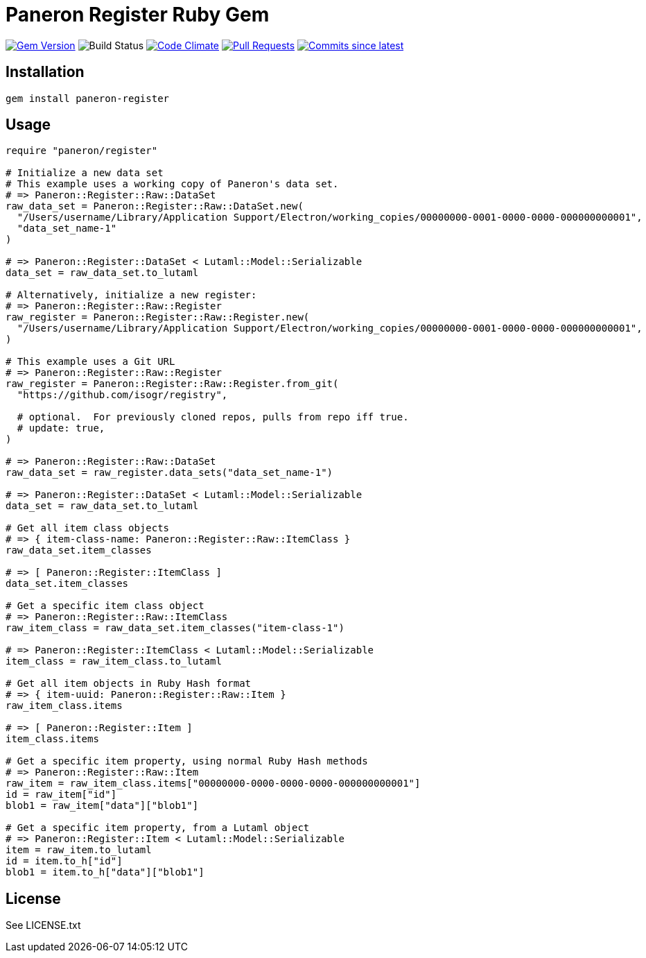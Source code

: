 = Paneron Register Ruby Gem

image:https://img.shields.io/gem/v/paneron-register.svg["Gem Version", link="https://rubygems.org/gems/paneron-register"]
image:https://github.com/paneron/ruby-paneron-register/actions/workflows/test.yaml/badge.svg["Build Status",Link="https://github.com/paneron/ruby-paneron-register/actions/workflows/test.yaml"]
image:https://codeclimate.com/github/paneron/ruby-paneron-register/badges/gpa.svg["Code Climate", link="https://codeclimate.com/github/paneron/ruby-paneron-register"]
image:https://img.shields.io/github/issues-pr-raw/paneron/ruby-paneron-register.svg["Pull Requests", link="https://github.com/paneron/ruby-paneron-register/pulls"]
image:https://img.shields.io/github/commits-since/paneron/ruby-paneron-register/latest.svg["Commits since latest",link="https://github.com/paneron/ruby-paneron-register/releases"]


== Installation

```sh
gem install paneron-register
```

== Usage

```ruby
require "paneron/register"

# Initialize a new data set
# This example uses a working copy of Paneron's data set.
# => Paneron::Register::Raw::DataSet
raw_data_set = Paneron::Register::Raw::DataSet.new(
  "/Users/username/Library/Application Support/Electron/working_copies/00000000-0001-0000-0000-000000000001",
  "data_set_name-1"
)

# => Paneron::Register::DataSet < Lutaml::Model::Serializable
data_set = raw_data_set.to_lutaml

# Alternatively, initialize a new register:
# => Paneron::Register::Raw::Register
raw_register = Paneron::Register::Raw::Register.new(
  "/Users/username/Library/Application Support/Electron/working_copies/00000000-0001-0000-0000-000000000001",
)

# This example uses a Git URL
# => Paneron::Register::Raw::Register
raw_register = Paneron::Register::Raw::Register.from_git(
  "https://github.com/isogr/registry",

  # optional.  For previously cloned repos, pulls from repo iff true.
  # update: true,
)

# => Paneron::Register::Raw::DataSet
raw_data_set = raw_register.data_sets("data_set_name-1")

# => Paneron::Register::DataSet < Lutaml::Model::Serializable
data_set = raw_data_set.to_lutaml

# Get all item class objects
# => { item-class-name: Paneron::Register::Raw::ItemClass }
raw_data_set.item_classes

# => [ Paneron::Register::ItemClass ]
data_set.item_classes

# Get a specific item class object
# => Paneron::Register::Raw::ItemClass
raw_item_class = raw_data_set.item_classes("item-class-1")

# => Paneron::Register::ItemClass < Lutaml::Model::Serializable
item_class = raw_item_class.to_lutaml

# Get all item objects in Ruby Hash format
# => { item-uuid: Paneron::Register::Raw::Item }
raw_item_class.items

# => [ Paneron::Register::Item ]
item_class.items

# Get a specific item property, using normal Ruby Hash methods
# => Paneron::Register::Raw::Item
raw_item = raw_item_class.items["00000000-0000-0000-0000-000000000001"]
id = raw_item["id"]
blob1 = raw_item["data"]["blob1"]

# Get a specific item property, from a Lutaml object
# => Paneron::Register::Item < Lutaml::Model::Serializable
item = raw_item.to_lutaml
id = item.to_h["id"]
blob1 = item.to_h["data"]["blob1"]
```

== License

See LICENSE.txt
